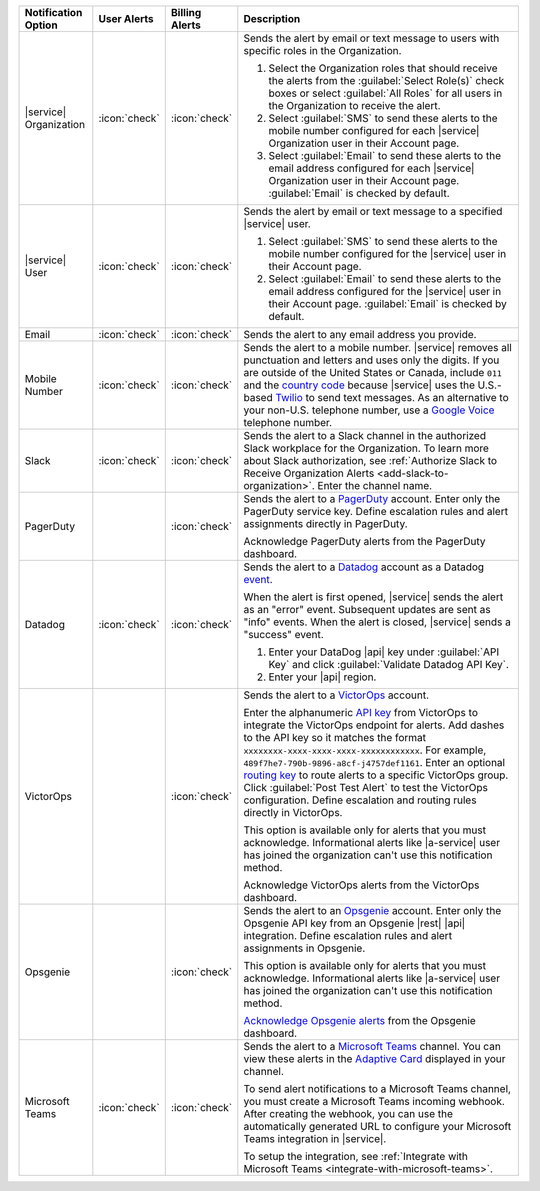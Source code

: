 .. list-table::
   :widths: 15 10 10 65
   :header-rows: 1

   * - Notification Option
     - User Alerts
     - Billing Alerts
     - Description

   * - |service| Organization

     - :icon:`check`

     - :icon:`check`

     - Sends the alert by email or text message to users with
       specific roles in the Organization.

       1. Select the Organization roles that should receive the
          alerts from the :guilabel:`Select Role(s)` check boxes or
          select :guilabel:`All Roles` for all users in the
          Organization to receive the alert.

       2. Select :guilabel:`SMS` to send these alerts to the mobile
          number configured for each |service| Organization user in
          their Account page.

       3. Select :guilabel:`Email` to send these alerts to the email
          address configured for each |service| Organization user in
          their Account page.
          :guilabel:`Email` is checked by default.

   * - |service| User

     - :icon:`check`

     - :icon:`check`

     - Sends the alert by email or text message to a specified
       |service| user.

       1. Select :guilabel:`SMS` to send these alerts to the mobile
          number configured for the |service| user in their
          Account page.

       2. Select :guilabel:`Email` to send these alerts to the email
          address configured for the |service| user in their
          Account page.
          :guilabel:`Email` is checked by default.

   * - Email

     - :icon:`check`

     - :icon:`check`

     - Sends the alert to any email address you provide.

   * - Mobile Number

     - :icon:`check`

     - :icon:`check`

     - Sends the alert to a mobile number. |service| removes all
       punctuation and letters and uses only the digits. If you are
       outside of the United States or Canada, include ``011`` and the
       `country code <https://countrycode.org/>`__  because |service|
       uses the U.S.-based `Twilio <https://www.twilio.com>`_ to send
       text messages. As an alternative to your non-U.S. telephone
       number, use a `Google Voice <https://voice.google.com>`__
       telephone number.

       .. example::

          For New Zealand enter ``01164`` before the phone number. 

   * - Slack

     - :icon:`check`

     - :icon:`check`

     - Sends the alert to a Slack channel in the authorized Slack
       workplace for the Organization. To learn more about Slack
       authorization, see
       :ref:`Authorize Slack to Receive Organization Alerts <add-slack-to-organization>`.
       Enter the channel name.

       .. include:: /includes/fact-api-key-redacted.rst

   * - PagerDuty

     - 

     - :icon:`check`

     - Sends the alert to a 
       `PagerDuty <http://www.pagerduty.com/?utm_source=mongodb&utm_medium=docs&utm_campaign=partner>`_
       account. Enter only the PagerDuty service key. Define
       escalation rules and alert assignments directly in PagerDuty.

       Acknowledge PagerDuty alerts from the PagerDuty dashboard.

       .. include:: /includes/fact-pagerduty-api-key-decommission.rst

       .. include:: /includes/fact-api-key-redacted.rst

   * - Datadog

     - :icon:`check`

     - :icon:`check`

     - Sends the alert to a `Datadog <https://www.datadoghq.com/alerts/>`_
       account as a Datadog
       `event <https://docs.datadoghq.com/graphing/event_stream/>`_. 

       When the alert is first opened, |service| sends the alert as an
       "error" event. Subsequent updates are sent as "info" events.
       When the alert is closed, |service| sends a "success" event.

       1. Enter your DataDog |api| key under :guilabel:`API Key` and
          click :guilabel:`Validate Datadog API Key`.
       #. Enter your |api| region. 
  
          .. include:: /includes/fact-datadog-supported-regions.rst

       .. include:: /includes/fact-api-key-redacted.rst

   * - VictorOps

     - 

     - :icon:`check`

     - Sends the alert to a `VictorOps <https://victorops.com/>`_ 
       account. 
       
       Enter the alphanumeric
       `API key <https://help.victorops.com/knowledge-base/rest-endpoint-integration-guide/>`_ 
       from VictorOps to integrate the VictorOps endpoint for alerts. Add dashes 
       to the API key so it matches the format ``xxxxxxxx-xxxx-xxxx-xxxx-xxxxxxxxxxxx``. 
       For example, ``489f7he7-790b-9896-a8cf-j4757def1161``. Enter an optional 
       `routing key <https://help.victorops.com/knowledge-base/routing-keys/>`_
       to route alerts to a specific VictorOps group. Click 
       :guilabel:`Post Test Alert` to test the VictorOps configuration. 
       Define escalation and routing rules directly in VictorOps.

       This option is available only for alerts that you must
       acknowledge. Informational alerts like |a-service| user has 
       joined the organization can't use this notification method.

       Acknowledge VictorOps alerts from the VictorOps dashboard.

       .. include:: /includes/fact-api-key-redacted.rst

   * - Opsgenie

     - 

     - :icon:`check`

     - Sends the alert to an `Opsgenie <https://www.opsgenie.com/>`_
       account. Enter only the Opsgenie API key from an Opsgenie |rest| 
       |api| integration. Define escalation rules and alert assignments 
       in Opsgenie.

       This option is available only for alerts that you must
       acknowledge. Informational alerts like |a-service| user has 
       joined the organization can't use this notification method.

       `Acknowledge Opsgenie 
       alerts <https://docs.opsgenie.com/docs/acknowledge-and-unacknowledge>`_ 
       from the Opsgenie dashboard.

       .. include:: /includes/fact-api-key-redacted.rst

   * - Microsoft Teams

     - :icon:`check`

     - :icon:`check`

     - Sends the alert to a `Microsoft Teams <https://www.microsoft.com/en-us/microsoft-teams/group-chat-software/>`_  
       channel. You can view these alerts in the 
       `Adaptive Card <https://docs.microsoft.com/en-us/microsoftteams/platform/task-modules-and-cards/cards/cards-reference#adaptive-card/>`_ 
       displayed in your channel.

       To send alert notifications to a Microsoft Teams channel,
       you must create a Microsoft Teams incoming webhook. 
       After creating the webhook, you can use the automatically
       generated URL to configure your Microsoft Teams integration
       in |service|.

       To setup the integration, see 
       :ref:`Integrate with Microsoft Teams <integrate-with-microsoft-teams>`.

       .. include:: /includes/fact-ms-teams-redacted.rst
